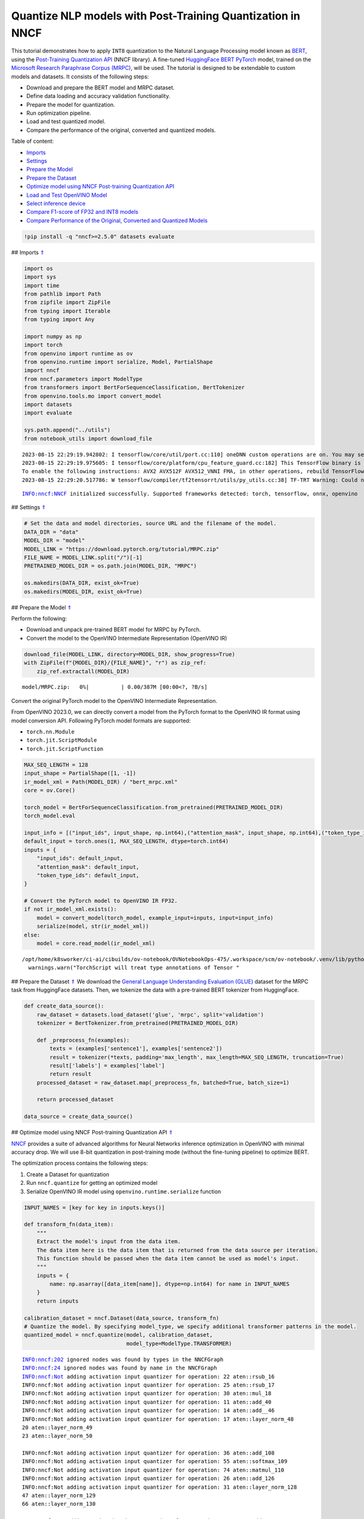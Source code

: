 Quantize NLP models with Post-Training Quantization ​in NNCF
============================================================

.. _top:

This tutorial demonstrates how to apply ``INT8`` quantization to the
Natural Language Processing model known as
`BERT <https://en.wikipedia.org/wiki/BERT_(language_model)>`__, using
the `Post-Training Quantization
API <https://docs.openvino.ai/nightly/basic_quantization_flow.html>`__
(NNCF library). A fine-tuned `HuggingFace
BERT <https://huggingface.co/transformers/model_doc/bert.html>`__
`PyTorch <https://pytorch.org/>`__ model, trained on the `Microsoft
Research Paraphrase Corpus
(MRPC) <https://www.microsoft.com/en-us/download/details.aspx?id=52398>`__,
will be used. The tutorial is designed to be extendable to custom models
and datasets. It consists of the following steps:

-  Download and prepare the BERT model and MRPC dataset.
-  Define data loading and accuracy validation functionality.
-  Prepare the model for quantization.
-  Run optimization pipeline.
-  Load and test quantized model.
-  Compare the performance of the original, converted and quantized
   models.

Table of content:

- `Imports <#1>`__
- `Settings <#2>`__
- `Prepare the Model <#3>`__
- `Prepare the Dataset <#4>`__
- `Optimize model using NNCF Post-training Quantization API <#5>`__
- `Load and Test OpenVINO Model <#6>`__
- `Select inference device <#7>`__
- `Compare F1-score of FP32 and INT8 models <#8>`__
- `Compare Performance of the Original, Converted and Quantized Models <#9>`__

.. code:: ipython3

    !pip install -q "nncf>=2.5.0" datasets evaluate

## Imports `⇑ <#top>`__

.. code:: ipython3

    import os
    import sys
    import time
    from pathlib import Path
    from zipfile import ZipFile
    from typing import Iterable
    from typing import Any
    
    import numpy as np
    import torch
    from openvino import runtime as ov
    from openvino.runtime import serialize, Model, PartialShape
    import nncf
    from nncf.parameters import ModelType
    from transformers import BertForSequenceClassification, BertTokenizer
    from openvino.tools.mo import convert_model
    import datasets
    import evaluate
    
    sys.path.append("../utils")
    from notebook_utils import download_file


.. parsed-literal::

    2023-08-15 22:29:19.942802: I tensorflow/core/util/port.cc:110] oneDNN custom operations are on. You may see slightly different numerical results due to floating-point round-off errors from different computation orders. To turn them off, set the environment variable `TF_ENABLE_ONEDNN_OPTS=0`.
    2023-08-15 22:29:19.975605: I tensorflow/core/platform/cpu_feature_guard.cc:182] This TensorFlow binary is optimized to use available CPU instructions in performance-critical operations.
    To enable the following instructions: AVX2 AVX512F AVX512_VNNI FMA, in other operations, rebuild TensorFlow with the appropriate compiler flags.
    2023-08-15 22:29:20.517786: W tensorflow/compiler/tf2tensorrt/utils/py_utils.cc:38] TF-TRT Warning: Could not find TensorRT


.. parsed-literal::

    INFO:nncf:NNCF initialized successfully. Supported frameworks detected: torch, tensorflow, onnx, openvino


## Settings `⇑ <#top>`__

.. code:: ipython3

    # Set the data and model directories, source URL and the filename of the model.
    DATA_DIR = "data"
    MODEL_DIR = "model"
    MODEL_LINK = "https://download.pytorch.org/tutorial/MRPC.zip"
    FILE_NAME = MODEL_LINK.split("/")[-1]
    PRETRAINED_MODEL_DIR = os.path.join(MODEL_DIR, "MRPC")
    
    os.makedirs(DATA_DIR, exist_ok=True)
    os.makedirs(MODEL_DIR, exist_ok=True)

## Prepare the Model `⇑ <#top>`__

Perform the following:

-  Download and unpack pre-trained BERT model for MRPC by PyTorch.
-  Convert the model to the OpenVINO Intermediate Representation
   (OpenVINO IR)

.. code:: ipython3

    download_file(MODEL_LINK, directory=MODEL_DIR, show_progress=True)
    with ZipFile(f"{MODEL_DIR}/{FILE_NAME}", "r") as zip_ref:
        zip_ref.extractall(MODEL_DIR)



.. parsed-literal::

    model/MRPC.zip:   0%|          | 0.00/387M [00:00<?, ?B/s]


Convert the original PyTorch model to the OpenVINO Intermediate
Representation.

From OpenVINO 2023.0, we can directly convert a model from the PyTorch
format to the OpenVINO IR format using model conversion API. Following
PyTorch model formats are supported:

-  ``torch.nn.Module``
-  ``torch.jit.ScriptModule``
-  ``torch.jit.ScriptFunction``

.. code:: ipython3

    MAX_SEQ_LENGTH = 128
    input_shape = PartialShape([1, -1])
    ir_model_xml = Path(MODEL_DIR) / "bert_mrpc.xml"
    core = ov.Core()
    
    torch_model = BertForSequenceClassification.from_pretrained(PRETRAINED_MODEL_DIR)
    torch_model.eval
    
    input_info = [("input_ids", input_shape, np.int64),("attention_mask", input_shape, np.int64),("token_type_ids", input_shape, np.int64)]
    default_input = torch.ones(1, MAX_SEQ_LENGTH, dtype=torch.int64)
    inputs = {
        "input_ids": default_input,
        "attention_mask": default_input,
        "token_type_ids": default_input,
    }
    
    # Convert the PyTorch model to OpenVINO IR FP32.
    if not ir_model_xml.exists():
        model = convert_model(torch_model, example_input=inputs, input=input_info)
        serialize(model, str(ir_model_xml))
    else:
        model = core.read_model(ir_model_xml)


.. parsed-literal::

    /opt/home/k8sworker/ci-ai/cibuilds/ov-notebook/OVNotebookOps-475/.workspace/scm/ov-notebook/.venv/lib/python3.8/site-packages/torch/jit/annotations.py:309: UserWarning: TorchScript will treat type annotations of Tensor dtype-specific subtypes as if they are normal Tensors. dtype constraints are not enforced in compilation either.
      warnings.warn("TorchScript will treat type annotations of Tensor "


## Prepare the Dataset `⇑ <#top>`__ We download the `General Language
Understanding Evaluation (GLUE) <https://gluebenchmark.com/>`__ dataset
for the MRPC task from HuggingFace datasets. Then, we tokenize the data
with a pre-trained BERT tokenizer from HuggingFace.

.. code:: ipython3

    def create_data_source():
        raw_dataset = datasets.load_dataset('glue', 'mrpc', split='validation')
        tokenizer = BertTokenizer.from_pretrained(PRETRAINED_MODEL_DIR)
    
        def _preprocess_fn(examples):
            texts = (examples['sentence1'], examples['sentence2'])
            result = tokenizer(*texts, padding='max_length', max_length=MAX_SEQ_LENGTH, truncation=True)
            result['labels'] = examples['label']
            return result
        processed_dataset = raw_dataset.map(_preprocess_fn, batched=True, batch_size=1)
    
        return processed_dataset
    
    data_source = create_data_source()

## Optimize model using NNCF Post-training Quantization API `⇑ <#top>`__

`NNCF <https://github.com/openvinotoolkit/nncf>`__ provides a suite of
advanced algorithms for Neural Networks inference optimization in
OpenVINO with minimal accuracy drop. We will use 8-bit quantization in
post-training mode (without the fine-tuning pipeline) to optimize BERT.

The optimization process contains the following steps:

1. Create a Dataset for quantization
2. Run ``nncf.quantize`` for getting an optimized model
3. Serialize OpenVINO IR model using ``openvino.runtime.serialize``
   function

.. code:: ipython3

    INPUT_NAMES = [key for key in inputs.keys()]
    
    def transform_fn(data_item):
        """
        Extract the model's input from the data item.
        The data item here is the data item that is returned from the data source per iteration.
        This function should be passed when the data item cannot be used as model's input.
        """
        inputs = {
            name: np.asarray([data_item[name]], dtype=np.int64) for name in INPUT_NAMES
        }
        return inputs
    
    calibration_dataset = nncf.Dataset(data_source, transform_fn)
    # Quantize the model. By specifying model_type, we specify additional transformer patterns in the model.
    quantized_model = nncf.quantize(model, calibration_dataset,
                                    model_type=ModelType.TRANSFORMER)


.. parsed-literal::

    INFO:nncf:202 ignored nodes was found by types in the NNCFGraph
    INFO:nncf:24 ignored nodes was found by name in the NNCFGraph
    INFO:nncf:Not adding activation input quantizer for operation: 22 aten::rsub_16
    INFO:nncf:Not adding activation input quantizer for operation: 25 aten::rsub_17
    INFO:nncf:Not adding activation input quantizer for operation: 30 aten::mul_18
    INFO:nncf:Not adding activation input quantizer for operation: 11 aten::add_40
    INFO:nncf:Not adding activation input quantizer for operation: 14 aten::add__46
    INFO:nncf:Not adding activation input quantizer for operation: 17 aten::layer_norm_48
    20 aten::layer_norm_49
    23 aten::layer_norm_50
    
    INFO:nncf:Not adding activation input quantizer for operation: 36 aten::add_108
    INFO:nncf:Not adding activation input quantizer for operation: 55 aten::softmax_109
    INFO:nncf:Not adding activation input quantizer for operation: 74 aten::matmul_110
    INFO:nncf:Not adding activation input quantizer for operation: 26 aten::add_126
    INFO:nncf:Not adding activation input quantizer for operation: 31 aten::layer_norm_128
    47 aten::layer_norm_129
    66 aten::layer_norm_130
    
    INFO:nncf:Not adding activation input quantizer for operation: 85 aten::add_140
    INFO:nncf:Not adding activation input quantizer for operation: 103 aten::layer_norm_142
    133 aten::layer_norm_143
    171 aten::layer_norm_144
    
    INFO:nncf:Not adding activation input quantizer for operation: 38 aten::add_202
    INFO:nncf:Not adding activation input quantizer for operation: 57 aten::softmax_203
    INFO:nncf:Not adding activation input quantizer for operation: 76 aten::matmul_204
    INFO:nncf:Not adding activation input quantizer for operation: 209 aten::add_220
    INFO:nncf:Not adding activation input quantizer for operation: 236 aten::layer_norm_222
    250 aten::layer_norm_223
    267 aten::layer_norm_224
    
    INFO:nncf:Not adding activation input quantizer for operation: 287 aten::add_234
    INFO:nncf:Not adding activation input quantizer for operation: 316 aten::layer_norm_236
    342 aten::layer_norm_237
    364 aten::layer_norm_238
    
    INFO:nncf:Not adding activation input quantizer for operation: 39 aten::add_296
    INFO:nncf:Not adding activation input quantizer for operation: 58 aten::softmax_297
    INFO:nncf:Not adding activation input quantizer for operation: 77 aten::matmul_298
    INFO:nncf:Not adding activation input quantizer for operation: 221 aten::add_314
    INFO:nncf:Not adding activation input quantizer for operation: 242 aten::layer_norm_316
    259 aten::layer_norm_317
    279 aten::layer_norm_318
    
    INFO:nncf:Not adding activation input quantizer for operation: 300 aten::add_328
    INFO:nncf:Not adding activation input quantizer for operation: 326 aten::layer_norm_330
    348 aten::layer_norm_331
    370 aten::layer_norm_332
    
    INFO:nncf:Not adding activation input quantizer for operation: 40 aten::add_390
    INFO:nncf:Not adding activation input quantizer for operation: 59 aten::softmax_391
    INFO:nncf:Not adding activation input quantizer for operation: 78 aten::matmul_392
    INFO:nncf:Not adding activation input quantizer for operation: 223 aten::add_408
    INFO:nncf:Not adding activation input quantizer for operation: 243 aten::layer_norm_410
    260 aten::layer_norm_411
    280 aten::layer_norm_412
    
    INFO:nncf:Not adding activation input quantizer for operation: 302 aten::add_422
    INFO:nncf:Not adding activation input quantizer for operation: 328 aten::layer_norm_424
    350 aten::layer_norm_425
    372 aten::layer_norm_426
    
    INFO:nncf:Not adding activation input quantizer for operation: 41 aten::add_484
    INFO:nncf:Not adding activation input quantizer for operation: 60 aten::softmax_485
    INFO:nncf:Not adding activation input quantizer for operation: 79 aten::matmul_486
    INFO:nncf:Not adding activation input quantizer for operation: 225 aten::add_502
    INFO:nncf:Not adding activation input quantizer for operation: 244 aten::layer_norm_504
    261 aten::layer_norm_505
    281 aten::layer_norm_506
    
    INFO:nncf:Not adding activation input quantizer for operation: 304 aten::add_516
    INFO:nncf:Not adding activation input quantizer for operation: 330 aten::layer_norm_518
    352 aten::layer_norm_519
    374 aten::layer_norm_520
    
    INFO:nncf:Not adding activation input quantizer for operation: 42 aten::add_578
    INFO:nncf:Not adding activation input quantizer for operation: 61 aten::softmax_579
    INFO:nncf:Not adding activation input quantizer for operation: 80 aten::matmul_580
    INFO:nncf:Not adding activation input quantizer for operation: 227 aten::add_596
    INFO:nncf:Not adding activation input quantizer for operation: 245 aten::layer_norm_598
    262 aten::layer_norm_599
    282 aten::layer_norm_600
    
    INFO:nncf:Not adding activation input quantizer for operation: 306 aten::add_610
    INFO:nncf:Not adding activation input quantizer for operation: 332 aten::layer_norm_612
    354 aten::layer_norm_613
    376 aten::layer_norm_614
    
    INFO:nncf:Not adding activation input quantizer for operation: 43 aten::add_672
    INFO:nncf:Not adding activation input quantizer for operation: 62 aten::softmax_673
    INFO:nncf:Not adding activation input quantizer for operation: 81 aten::matmul_674
    INFO:nncf:Not adding activation input quantizer for operation: 229 aten::add_690
    INFO:nncf:Not adding activation input quantizer for operation: 246 aten::layer_norm_692
    263 aten::layer_norm_693
    283 aten::layer_norm_694
    
    INFO:nncf:Not adding activation input quantizer for operation: 308 aten::add_704
    INFO:nncf:Not adding activation input quantizer for operation: 334 aten::layer_norm_706
    356 aten::layer_norm_707
    378 aten::layer_norm_708
    
    INFO:nncf:Not adding activation input quantizer for operation: 44 aten::add_766
    INFO:nncf:Not adding activation input quantizer for operation: 63 aten::softmax_767
    INFO:nncf:Not adding activation input quantizer for operation: 82 aten::matmul_768
    INFO:nncf:Not adding activation input quantizer for operation: 231 aten::add_784
    INFO:nncf:Not adding activation input quantizer for operation: 247 aten::layer_norm_786
    264 aten::layer_norm_787
    284 aten::layer_norm_788
    
    INFO:nncf:Not adding activation input quantizer for operation: 310 aten::add_798
    INFO:nncf:Not adding activation input quantizer for operation: 336 aten::layer_norm_800
    358 aten::layer_norm_801
    380 aten::layer_norm_802
    
    INFO:nncf:Not adding activation input quantizer for operation: 45 aten::add_860
    INFO:nncf:Not adding activation input quantizer for operation: 64 aten::softmax_861
    INFO:nncf:Not adding activation input quantizer for operation: 83 aten::matmul_862
    INFO:nncf:Not adding activation input quantizer for operation: 233 aten::add_878
    INFO:nncf:Not adding activation input quantizer for operation: 248 aten::layer_norm_880
    265 aten::layer_norm_881
    285 aten::layer_norm_882
    
    INFO:nncf:Not adding activation input quantizer for operation: 312 aten::add_892
    INFO:nncf:Not adding activation input quantizer for operation: 338 aten::layer_norm_894
    360 aten::layer_norm_895
    382 aten::layer_norm_896
    
    INFO:nncf:Not adding activation input quantizer for operation: 46 aten::add_954
    INFO:nncf:Not adding activation input quantizer for operation: 65 aten::softmax_955
    INFO:nncf:Not adding activation input quantizer for operation: 84 aten::matmul_956
    INFO:nncf:Not adding activation input quantizer for operation: 235 aten::add_972
    INFO:nncf:Not adding activation input quantizer for operation: 249 aten::layer_norm_974
    266 aten::layer_norm_975
    286 aten::layer_norm_976
    
    INFO:nncf:Not adding activation input quantizer for operation: 314 aten::add_986
    INFO:nncf:Not adding activation input quantizer for operation: 340 aten::layer_norm_988
    362 aten::layer_norm_989
    384 aten::layer_norm_990
    
    INFO:nncf:Not adding activation input quantizer for operation: 35 aten::add_1048
    INFO:nncf:Not adding activation input quantizer for operation: 54 aten::softmax_1049
    INFO:nncf:Not adding activation input quantizer for operation: 73 aten::matmul_1050
    INFO:nncf:Not adding activation input quantizer for operation: 215 aten::add_1066
    INFO:nncf:Not adding activation input quantizer for operation: 240 aten::layer_norm_1068
    257 aten::layer_norm_1069
    277 aten::layer_norm_1070
    
    INFO:nncf:Not adding activation input quantizer for operation: 296 aten::add_1080
    INFO:nncf:Not adding activation input quantizer for operation: 322 aten::layer_norm_1082
    344 aten::layer_norm_1083
    366 aten::layer_norm_1084
    
    INFO:nncf:Not adding activation input quantizer for operation: 37 aten::add_1142
    INFO:nncf:Not adding activation input quantizer for operation: 56 aten::softmax_1143
    INFO:nncf:Not adding activation input quantizer for operation: 75 aten::matmul_1144
    INFO:nncf:Not adding activation input quantizer for operation: 218 aten::add_1160
    INFO:nncf:Not adding activation input quantizer for operation: 241 aten::layer_norm_1162
    258 aten::layer_norm_1163
    278 aten::layer_norm_1164
    
    INFO:nncf:Not adding activation input quantizer for operation: 298 aten::add_1174
    INFO:nncf:Not adding activation input quantizer for operation: 324 aten::layer_norm_1176
    346 aten::layer_norm_1177
    368 aten::layer_norm_1178
    


.. parsed-literal::

    Statistics collection: 100%|██████████| 300/300 [00:24<00:00, 12.04it/s]
    Biases correction: 100%|██████████| 74/74 [00:25<00:00,  2.95it/s]


.. code:: ipython3

    compressed_model_xml = Path(MODEL_DIR) / "quantized_bert_mrpc.xml"
    ov.serialize(quantized_model, compressed_model_xml)

## Load and Test OpenVINO Model `⇑ <#top>`__

To load and test converted model, perform the following:

-  Load the model and compile it for selected device.
-  Prepare the input.
-  Run the inference.
-  Get the answer from the model output.

### Select inference device `⇑ <#top>`__

select device from dropdown list for running inference using OpenVINO

.. code:: ipython3

    import ipywidgets as widgets
    
    device = widgets.Dropdown(
        options=core.available_devices + ["AUTO"],
        value='AUTO',
        description='Device:',
        disabled=False,
    )
    
    device




.. parsed-literal::

    Dropdown(description='Device:', index=1, options=('CPU', 'AUTO'), value='AUTO')



.. code:: ipython3

    # Compile the model for a specific device.
    compiled_quantized_model = core.compile_model(model=quantized_model, device_name=device.value)
    output_layer = compiled_quantized_model.outputs[0]

The Data Source returns a pair of sentences (indicated by
``sample_idx``) and the inference compares these sentences and outputs
whether their meaning is the same. You can test other sentences by
changing ``sample_idx`` to another value (from 0 to 407).

.. code:: ipython3

    sample_idx = 5
    sample = data_source[sample_idx]
    inputs = {k: torch.unsqueeze(torch.tensor(sample[k]), 0) for k in ['input_ids', 'token_type_ids', 'attention_mask']}
    
    result = compiled_quantized_model(inputs)[output_layer]
    result = np.argmax(result)
    
    print(f"Text 1: {sample['sentence1']}")
    print(f"Text 2: {sample['sentence2']}")
    print(f"The same meaning: {'yes' if result == 1 else 'no'}")


.. parsed-literal::

    Text 1: Wal-Mart said it would check all of its million-plus domestic workers to ensure they were legally employed .
    Text 2: It has also said it would review all of its domestic employees more than 1 million to ensure they have legal status .
    The same meaning: yes


## Compare F1-score of FP32 and INT8 models `⇑ <#top>`__

.. code:: ipython3

    def validate(model: Model, dataset: Iterable[Any]) -> float:
        """
        Evaluate the model on GLUE dataset. 
        Returns F1 score metric.
        """
        compiled_model = core.compile_model(model, device_name=device.value)
        output_layer = compiled_model.output(0)
    
        metric = evaluate.load('glue', 'mrpc')
        for batch in dataset:
            inputs = [
                np.expand_dims(np.asarray(batch[key], dtype=np.int64), 0) for key in INPUT_NAMES
            ]
            outputs = compiled_model(inputs)[output_layer]
            predictions = outputs[0].argmax(axis=-1)
            metric.add_batch(predictions=[predictions], references=[batch['labels']])
        metrics = metric.compute()
        f1_score = metrics['f1']
    
        return f1_score
    
    
    print('Checking the accuracy of the original model:')
    metric = validate(model, data_source)
    print(f'F1 score: {metric:.4f}')
    
    print('Checking the accuracy of the quantized model:')
    metric = validate(quantized_model, data_source)
    print(f'F1 score: {metric:.4f}')


.. parsed-literal::

    Checking the accuracy of the original model:
    F1 score: 0.9019
    Checking the accuracy of the quantized model:
    F1 score: 0.8995


## Compare Performance of the Original, Converted and Quantized Models
`⇑ <#top>`__

Compare the original PyTorch model with OpenVINO converted and quantized
models (``FP32``, ``INT8``) to see the difference in performance. It is
expressed in Sentences Per Second (SPS) measure, which is the same as
Frames Per Second (FPS) for images.

.. code:: ipython3

    # Compile the model for a specific device.
    compiled_model = core.compile_model(model=model, device_name=device.value)

.. code:: ipython3

    num_samples = 50
    sample = data_source[0]
    inputs = {k: torch.unsqueeze(torch.tensor(sample[k]), 0) for k in ['input_ids', 'token_type_ids', 'attention_mask']}
    
    with torch.no_grad():
        start = time.perf_counter()
        for _ in range(num_samples):
            torch_model(torch.vstack(list(inputs.values())))
        end = time.perf_counter()
        time_torch = end - start
    print(
        f"PyTorch model on CPU: {time_torch / num_samples:.3f} seconds per sentence, "
        f"SPS: {num_samples / time_torch:.2f}"
    )
    
    start = time.perf_counter()
    for _ in range(num_samples):
        compiled_model(inputs)
    end = time.perf_counter()
    time_ir = end - start
    print(
        f"IR FP32 model in OpenVINO Runtime/{device.value}: {time_ir / num_samples:.3f} "
        f"seconds per sentence, SPS: {num_samples / time_ir:.2f}"
    )
    
    start = time.perf_counter()
    for _ in range(num_samples):
        compiled_quantized_model(inputs)
    end = time.perf_counter()
    time_ir = end - start
    print(
        f"OpenVINO IR INT8 model in OpenVINO Runtime/{device.value}: {time_ir / num_samples:.3f} "
        f"seconds per sentence, SPS: {num_samples / time_ir:.2f}"
    )


.. parsed-literal::

    We strongly recommend passing in an `attention_mask` since your input_ids may be padded. See https://huggingface.co/docs/transformers/troubleshooting#incorrect-output-when-padding-tokens-arent-masked.


.. parsed-literal::

    PyTorch model on CPU: 0.070 seconds per sentence, SPS: 14.22
    IR FP32 model in OpenVINO Runtime/AUTO: 0.021 seconds per sentence, SPS: 48.42
    OpenVINO IR INT8 model in OpenVINO Runtime/AUTO: 0.010 seconds per sentence, SPS: 98.01


Finally, measure the inference performance of OpenVINO ``FP32`` and
``INT8`` models. For this purpose, use `Benchmark
Tool <https://docs.openvino.ai/2023.0/openvino_inference_engine_tools_benchmark_tool_README.html>`__
in OpenVINO.

   **Note**: The ``benchmark_app`` tool is able to measure the
   performance of the OpenVINO Intermediate Representation (OpenVINO IR)
   models only. For more accurate performance, run ``benchmark_app`` in
   a terminal/command prompt after closing other applications. Run
   ``benchmark_app -m model.xml -d CPU`` to benchmark async inference on
   CPU for one minute. Change ``CPU`` to ``GPU`` to benchmark on GPU.
   Run ``benchmark_app --help`` to see an overview of all command-line
   options.

.. code:: ipython3

    # Inference FP32 model (OpenVINO IR)
    ! benchmark_app -m $ir_model_xml -shape [1,128],[1,128],[1,128] -d device.value -api sync


.. parsed-literal::

    [Step 1/11] Parsing and validating input arguments
    [ INFO ] Parsing input parameters
    [Step 2/11] Loading OpenVINO Runtime
    [ WARNING ] Default duration 120 seconds is used for unknown device device.value
    [ INFO ] OpenVINO:
    [ INFO ] Build ................................. 2023.0.0-10926-b4452d56304-releases/2023/0
    [ INFO ] 
    [ INFO ] Device info:
    [ ERROR ] Check 'false' failed at src/inference/src/core.cpp:84:
    Device with "device" name is not registered in the OpenVINO Runtime
    Traceback (most recent call last):
      File "/opt/home/k8sworker/ci-ai/cibuilds/ov-notebook/OVNotebookOps-475/.workspace/scm/ov-notebook/.venv/lib/python3.8/site-packages/openvino/tools/benchmark/main.py", line 103, in main
        benchmark.print_version_info()
      File "/opt/home/k8sworker/ci-ai/cibuilds/ov-notebook/OVNotebookOps-475/.workspace/scm/ov-notebook/.venv/lib/python3.8/site-packages/openvino/tools/benchmark/benchmark.py", line 48, in print_version_info
        for device, version in self.core.get_versions(self.device).items():
    RuntimeError: Check 'false' failed at src/inference/src/core.cpp:84:
    Device with "device" name is not registered in the OpenVINO Runtime
    


.. code:: ipython3

    # Inference INT8 model (OpenVINO IR)
    ! benchmark_app -m $compressed_model_xml -shape [1,128],[1,128],[1,128] -d device.value -api sync


.. parsed-literal::

    [Step 1/11] Parsing and validating input arguments
    [ INFO ] Parsing input parameters
    [Step 2/11] Loading OpenVINO Runtime
    [ WARNING ] Default duration 120 seconds is used for unknown device device.value
    [ INFO ] OpenVINO:
    [ INFO ] Build ................................. 2023.0.0-10926-b4452d56304-releases/2023/0
    [ INFO ] 
    [ INFO ] Device info:
    [ ERROR ] Check 'false' failed at src/inference/src/core.cpp:84:
    Device with "device" name is not registered in the OpenVINO Runtime
    Traceback (most recent call last):
      File "/opt/home/k8sworker/ci-ai/cibuilds/ov-notebook/OVNotebookOps-475/.workspace/scm/ov-notebook/.venv/lib/python3.8/site-packages/openvino/tools/benchmark/main.py", line 103, in main
        benchmark.print_version_info()
      File "/opt/home/k8sworker/ci-ai/cibuilds/ov-notebook/OVNotebookOps-475/.workspace/scm/ov-notebook/.venv/lib/python3.8/site-packages/openvino/tools/benchmark/benchmark.py", line 48, in print_version_info
        for device, version in self.core.get_versions(self.device).items():
    RuntimeError: Check 'false' failed at src/inference/src/core.cpp:84:
    Device with "device" name is not registered in the OpenVINO Runtime
    

